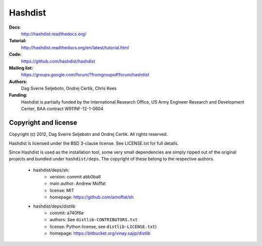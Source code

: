 Hashdist
========

**Docs**:
    http://hashdist.readthedocs.org/

**Tutorial:**
    http://hashdist.readthedocs.org/en/latest/tutorial.html

**Code:**
    https://github.com/hashdist/hashdist

**Mailing list:**
    https://groups.google.com/forum/?fromgroups#!forum/hashdist

**Authors:**
    Dag Sverre Seljebotn,
    Ondrej Certik,
    Chris Kees

**Funding:**
    Hashdist is partially funded by the International Research Office,
    US Army Engineer Research and Development Center, BAA contract
    W911NF-12-1-0604



Copyright and license
---------------------

Copyright (c) 2012, Dag Sverre Seljebotn and Ondrej Certik. All rights
reserved.

Hashdist is licensed under the BSD 3-clause license. See LICENSE.txt
for full details.

Since Hashdist is used as the installation tool, some very small
dependencies are simply ripped out of the original projects and
bundled under ``hashdist/deps``. The copyright of these belong to the
respective authors.

 * hashdist/deps/sh:
     * version: commit abb0ba6
     * main author: Andrew Moffat
     * license: MIT
     * homepage: https://github.com/amoffat/sh

 * hashdist/deps/distlib
     * commit: a740f6e
     * authors: See ``distlib-CONTRIBUTORS.txt``
     * license: Python license, see ``distlib-LICENSE.txt``)
     * homepage: https://bitbucket.org/vinay.sajip/distlib
